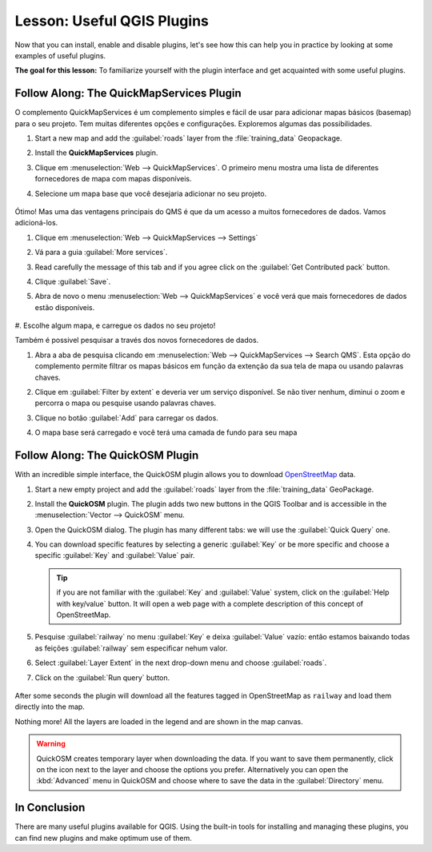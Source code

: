 |LS| Useful QGIS Plugins
===============================================================================

Now that you can install, enable and disable plugins, let's see how this can
help you in practice by looking at some examples of useful plugins.

**The goal for this lesson:** To familiarize yourself with the plugin interface
and get acquainted with some useful plugins.


|basic| |FA| The QuickMapServices Plugin
-------------------------------------------------------------------------------

O complemento QuickMapServices é um complemento simples e fácil de usar para
adicionar mapas básicos (basemap)
para o seu projeto.
Tem muitas diferentes opções e configurações.
Exploremos algumas das possibilidades.

#. Start a new map and add the :guilabel:`roads` layer from the :file:`training_data`
   Geopackage.
#. Install the **QuickMapServices** plugin.
#. Clique em :menuselection:`Web --> QuickMapServices`.
   O primeiro menu mostra uma lista de diferentes fornecedores de mapa com mapas
   disponíveis.
#. Selecione um mapa base que você desejaria adicionar no seu projeto.

   .. figure:: img/qms_result.png
      :align: center
      :width: 80%

Ótimo! Mas uma das ventagens principais do QMS é que da um acesso a muitos fornecedores de dados.
Vamos adicioná-los.

#. Clique em :menuselection:`Web --> QuickMapServices --> Settings`
#. Vá para a guia :guilabel:`More services`.
#. Read carefully the message of this tab and if you agree click on the
   :guilabel:`Get Contributed pack` button.
#. Clique :guilabel:`Save`.

#. Abra de novo o menu :menuselection:`Web --> QuickMapServices` e você verá
   que mais fornecedores de dados estão disponíveis.

   .. figure:: img/qms_menu.png
      :align: center

#. Escolhe algum mapa, e carregue os dados no seu
projeto!

Também é possivel pesquisar a través dos novos fornecedores de dados.

#. Abra a aba de pesquisa clicando em :menuselection:`Web --> QuickMapServices --> Search QMS`.
   Esta opção do complemento permite filtrar os mapas básicos em função da 
   extenção da sua tela de mapa ou usando palavras chaves.
#. Clique em :guilabel:`Filter by extent` e deveria ver um serviço disponível.
   Se não tiver nenhum, diminui o zoom e percorra o mapa
   ou pesquise usando palavras chaves.
#. Clique no botão :guilabel:`Add` para carregar os dados.
#. O mapa base será carregado e você terá uma camada de fundo para seu mapa

   .. figure:: img/qms_search_added.png
      :align: center
      :width: 80%


|basic| |FA| The QuickOSM Plugin
-------------------------------------------------------------------------------

With an incredible simple interface, the QuickOSM plugin allows you to download
`OpenStreetMap <https://www.openstreetmap.org/>`_ data.

#. Start a new empty project and add the :guilabel:`roads` layer from the
   :file:`training_data` GeoPackage.
#. Install the **QuickOSM** plugin.
   The plugin adds two new buttons in the QGIS Toolbar
   and is accessible in the :menuselection:`Vector --> QuickOSM` menu.
#. Open the QuickOSM dialog. The plugin has many different tabs: we will use the
   :guilabel:`Quick Query` one.
#. You can download specific features by selecting a generic :guilabel:`Key` or be more
   specific and choose a specific :guilabel:`Key` and :guilabel:`Value` pair.

   .. tip:: if you are not familiar with the :guilabel:`Key` and :guilabel:`Value`
    system, click on the :guilabel:`Help with key/value` button. It will open a
    web page with a complete description of this concept of OpenStreetMap.

#. Pesquise :guilabel:`railway` no menu :guilabel:`Key` e deixa :guilabel:`Value`
   vazío: então estamos baixando todas as feições :guilabel:`railway` sem
   especificar nehum valor.
#. Select :guilabel:`Layer Extent` in the next drop-down menu and choose :guilabel:`roads`.
#. Click on the :guilabel:`Run query` button.

   .. figure:: img/quickosm_setup.png
      :align: center

After some seconds the plugin will download all the features tagged in OpenStreetMap
as ``railway`` and load them directly into the map.

Nothing more! All the layers are loaded in the legend and are shown in the map
canvas.

.. figure:: img/quickosm_result.png
   :align: center
   :width: 60 %

.. warning:: QuickOSM creates temporary layer when downloading the data. If you
  want to save them permanently, click on the |indicatorMemory| icon next to the
  layer and choose the options you prefer. Alternatively you can open the
  :kbd:`Advanced` menu in QuickOSM and choose where to save the data in the
  :guilabel:`Directory` menu.


|IC|
-------------------------------------------------------------------------------

There are many useful plugins available for QGIS. Using the built-in tools for
installing and managing these plugins, you can find new plugins and make
optimum use of them.


.. Substitutions definitions - AVOID EDITING PAST THIS LINE
   This will be automatically updated by the find_set_subst.py script.
   If you need to create a new substitution manually,
   please add it also to the substitutions.txt file in the
   source folder.

.. |FA| replace:: Follow Along:
.. |IC| replace:: In Conclusion
.. |LS| replace:: Lesson:
.. |WN| replace:: What's Next?
.. |addHtml| image:: /static/common/mActionAddHtml.png
   :width: 1.5em
.. |basic| image:: /static/common/basic.png
.. |hard| image:: /static/common/hard.png
.. |helpContents| image:: /static/common/mActionHelpContents.png
   :width: 1.5em
.. |indicatorMemory| image:: /static/common/mIndicatorMemory.png
   :width: 1.5em
.. |saveMapAsImage| image:: /static/common/mActionSaveMapAsImage.png
   :width: 1.5em
.. |symbology| image:: /static/common/symbology.png
   :width: 2em
